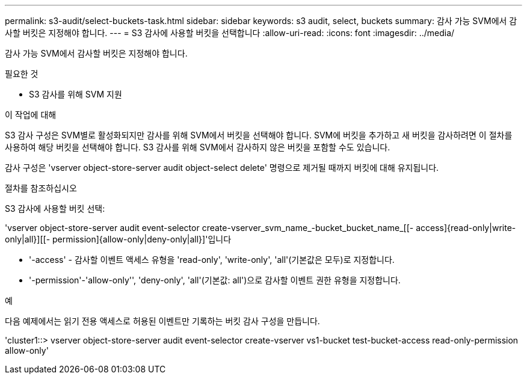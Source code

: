 ---
permalink: s3-audit/select-buckets-task.html 
sidebar: sidebar 
keywords: s3 audit, select, buckets 
summary: 감사 가능 SVM에서 감사할 버킷은 지정해야 합니다. 
---
= S3 감사에 사용할 버킷을 선택합니다
:allow-uri-read: 
:icons: font
:imagesdir: ../media/


[role="lead"]
감사 가능 SVM에서 감사할 버킷은 지정해야 합니다.

.필요한 것
* S3 감사를 위해 SVM 지원


.이 작업에 대해
S3 감사 구성은 SVM별로 활성화되지만 감사를 위해 SVM에서 버킷을 선택해야 합니다. SVM에 버킷을 추가하고 새 버킷을 감사하려면 이 절차를 사용하여 해당 버킷을 선택해야 합니다. S3 감사를 위해 SVM에서 감사하지 않은 버킷을 포함할 수도 있습니다.

감사 구성은 'vserver object-store-server audit object-select delete' 명령으로 제거될 때까지 버킷에 대해 유지됩니다.

.절차를 참조하십시오
S3 감사에 사용할 버킷 선택:

'vserver object-store-server audit event-selector create-vserver_svm_name_-bucket_bucket_name_[[- access]{read-only|write-only|all}][[- permission]{allow-only|deny-only|all}]'입니다

* '-access' - 감사할 이벤트 액세스 유형을 'read-only', 'write-only', 'all'(기본값은 모두)로 지정합니다.
* '-permission'-'allow-only'', 'deny-only', 'all'(기본값: all')으로 감사할 이벤트 권한 유형을 지정합니다.


.예
다음 예제에서는 읽기 전용 액세스로 허용된 이벤트만 기록하는 버킷 감사 구성을 만듭니다.

'cluster1::> vserver object-store-server audit event-selector create-vserver vs1-bucket test-bucket-access read-only-permission allow-only'
